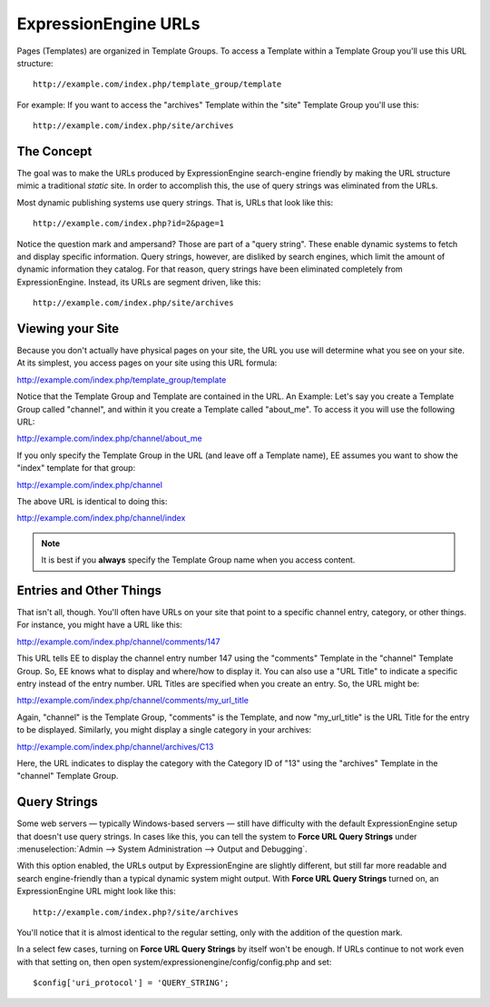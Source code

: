 ExpressionEngine URLs
=====================

Pages (Templates) are organized in Template Groups. To access a Template
within a Template Group you'll use this URL structure::

	http://example.com/index.php/template_group/template

For example: If you want to access the "archives" Template within the
"site" Template Group you'll use this::

	http://example.com/index.php/site/archives

The Concept
-----------

The goal was to make the URLs produced by ExpressionEngine search-engine
friendly by making the URL structure mimic a traditional *static* site.
In order to accomplish this, the use of query strings was eliminated
from the URLs.

Most dynamic publishing systems use query strings. That is, URLs that
look like this::

	http://example.com/index.php?id=2&page=1

Notice the question mark and ampersand? Those are part of a "query
string". These enable dynamic systems to fetch and display specific
information. Query strings, however, are disliked by search engines,
which limit the amount of dynamic information they catalog. For that
reason, query strings have been eliminated completely from
ExpressionEngine. Instead, its URLs are segment driven, like this::

	http://example.com/index.php/site/archives

Viewing your Site
-----------------

Because you don't actually have physical pages on your site, the URL you
use will determine what you see on your site. At its simplest, you
access pages on your site using this URL formula:

http://example.com/index.php/template\_group/template

Notice that the Template Group and Template are contained in the URL. An
Example: Let's say you create a Template Group called "channel", and
within it you create a Template called "about\_me". To access it you
will use the following URL:

http://example.com/index.php/channel/about\_me

If you only specify the Template Group in the URL (and leave off a
Template name), EE assumes you want to show the "index" template for
that group:

http://example.com/index.php/channel

The above URL is identical to doing this:

http://example.com/index.php/channel/index

.. note:: It is best if you **always** specify the Template
   Group name when you access content.

Entries and Other Things
------------------------

That isn't all, though. You'll often have URLs on your site that point
to a specific channel entry, category, or other things. For instance,
you might have a URL like this:

http://example.com/index.php/channel/comments/147

This URL tells EE to display the channel entry number 147 using the
"comments" Template in the "channel" Template Group. So, EE knows what
to display and where/how to display it. You can also use a "URL Title"
to indicate a specific entry instead of the entry number. URL Titles are
specified when you create an entry. So, the URL might be:

http://example.com/index.php/channel/comments/my\_url\_title

Again, "channel" is the Template Group, "comments" is the Template, and
now "my\_url\_title" is the URL Title for the entry to be displayed.
Similarly, you might display a single category in your archives:

http://example.com/index.php/channel/archives/C13

Here, the URL indicates to display the category with the Category ID of
"13" using the "archives" Template in the "channel" Template Group.

Query Strings
-------------

Some web servers — typically Windows-based servers — still have
difficulty with the default ExpressionEngine setup that doesn't use
query strings. In cases like this, you can tell the system to **Force
URL Query Strings** under :menuselection:`Admin --> System
Administration --> Output and Debugging`.

With this option enabled, the URLs output by ExpressionEngine are
slightly different, but still far more readable and search
engine-friendly than a typical dynamic system might output. With **Force
URL Query Strings** turned on, an ExpressionEngine URL might look like
this::

	http://example.com/index.php?/site/archives

You'll notice that it is almost identical to the regular setting, only
with the addition of the question mark.

In a select few cases, turning on **Force URL Query Strings** by itself
won't be enough. If URLs continue to not work even with that setting on,
then open system/expressionengine/config/config.php and set::

$config['uri_protocol']	= 'QUERY_STRING';

